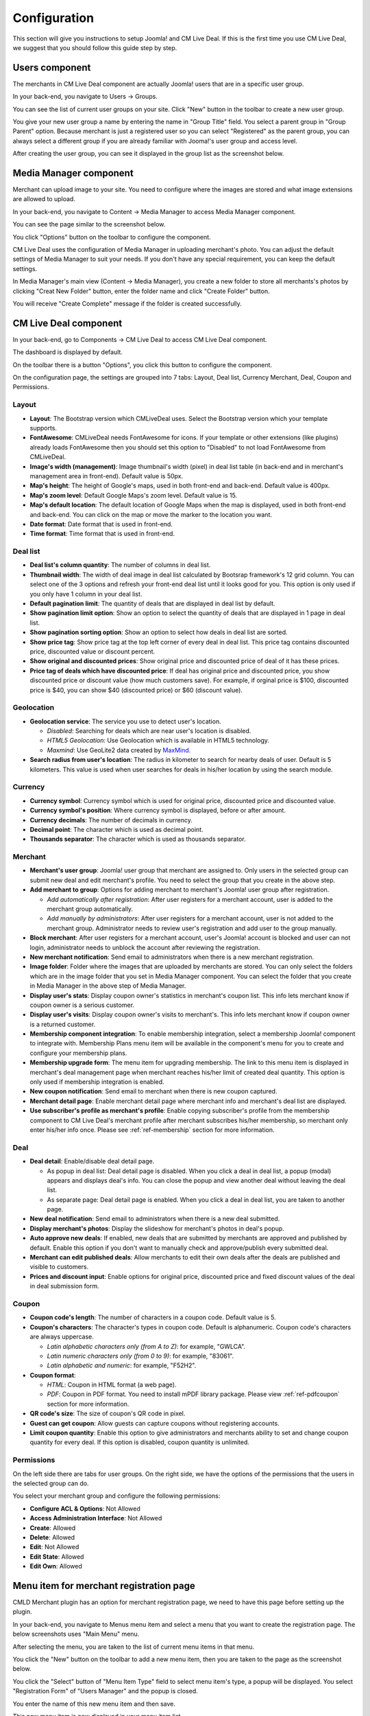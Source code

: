 .. _ref-configuration:

=============
Configuration
=============

This section will give you instructions to setup Joomla! and CM Live Deal. If this is the first time you use CM Live Deal, we suggest that you should follow this guide step by step.

.. _ref-create-merchant-group:

Users component
---------------

The merchants in CM Live Deal component are actually Joomla! users that are in a specific user group.

In your back-end, you navigate to Users -> Groups.

.. image:: ../images/com_users_group_menu.jpg

You can see the list of current user groups on your site. Click "New" button in the toolbar to create a new user group.

.. image:: ../images/com_users_group_list.jpg

You give your new user group a name by entering the name in "Group Title" field. You select a parent group in "Group Parent" option. Because merchant is just a registered user so you can select "Registered" as the parent group, you can always select a different group if you are already familiar with Jooma!'s user group and access level.

.. image:: ../images/com_users_group_new.jpg

After creating the user group, you can see it displayed in the group list as the screenshot below.

.. image:: ../images/com_users_group_list_saved.jpg

Media Manager component
-----------------------

Merchant can upload image to your site. You need to configure where the images are stored and what image extensions are allowed to upload.

In your back-end, you navigate to Content -> Media Manager to access Media Manager component.

.. image:: ../images/com_media_menu.jpg

You can see the page similar to the screenshot below.

.. image:: ../images/com_media_view.jpg

You click "Options" button on the toolbar to configure the component.

.. image:: ../images/com_media_options.jpg

CM Live Deal uses the configuration of Media Manager in uploading merchant's photo. You can adjust the default settings of Media Manager to suit your needs. If you don't have any special requirement, you can keep the default settings.

In Media Manager's main view (Content -> Media Manager), you create a new folder to store all merchants's photos by clicking "Creat New Folder" button, enter the folder name and click "Create Folder" button.

.. image:: ../images/com_media_create.jpg

You will receive "Create Complete" message if the folder is created successfully.

.. image:: ../images/com_media_success.jpg

CM Live Deal component
----------------------

In your back-end, go to Components -> CM Live Deal to access CM Live Deal component.

.. image:: ../images/com_cmlivedeal_menu.jpg

The dashboard is displayed by default.

.. image:: ../images/com_cmlivedeal_dashboard.jpg

On the toolbar there is a button "Options", you click this button to configure the component.

On the configuration page, the settings are grouped into 7 tabs: Layout, Deal list, Currency Merchant, Deal, Coupon and Permissions.

Layout
^^^^^^

.. image:: ../images/com_cmlivedeal_layout.jpg

* **Layout**: The Bootstrap version which CMLiveDeal uses. Select the Bootstrap version which your template supports.
* **FontAwesome**: CMLiveDeal needs FontAwesome for icons. If your template or other extensions (like plugins) already loads FontAwesome then you should set this option to "Disabled" to not load FontAwesome from CMLiveDeal.
* **Image's width (management)**: Image thumbnail's width (pixel) in deal list table (in back-end and in merchant's management area in front-end). Default value is 50px.
* **Map's height**: The height of Google's maps, used in both front-end and back-end. Default value is 400px.
* **Map's zoom level**: Default Google Maps's zoom level. Default value is 15.
* **Map's default location**: The default location of Google Maps when the map is displayed, used in both front-end and back-end. You can click on the map or move the marker to the location you want.
* **Date format**: Date format that is used in front-end.
* **Time format**: Time format that is used in front-end.

Deal list
^^^^^^^^^

.. image:: ../images/com_cmlivedeal_deal_list.jpg

* **Deal list's column quantity**: The number of columns in deal list.
* **Thumbnail width**: The width of deal image in deal list calculated by Bootsrap framework's 12 grid column. You can select one of the 3 options and refresh your front-end deal list until it looks good for you. This option is only used if you only have 1 column in your deal list.
* **Default pagination limit**: The quantity of deals that are displayed in deal list by default.
* **Show pagination limit option**: Show an option to select the quantity of deals that are displayed in 1 page in deal list.
* **Show pagination sorting option**: Show an option to select how deals in deal list are sorted.
* **Show price tag**: Show price tag at the top left corner of every deal in deal list. This price tag contains discounted price, discounted value or discount percent.
* **Show original and discounted prices**: Show original price and discounted price of deal of it has these prices.
* **Price tag of deals which have discounted price**: If deal has original price and discounted price, you show discounted price or discount value (how much customers save). For example, if orginal price is $100, discounted price is $40, you can show $40 (discounted price) or $60 (discount value).

Geolocation
^^^^^^^^^^^

.. image:: ../images/com_cmlivedeal_geolocation.jpg

* **Geolocation service**: The service you use to detect user's location.

  * *Disabled*: Searching for deals which are near user's location is disabled.
  * *HTML5 Geolocation*: Use Geolocation which is available in HTML5 technology.
  * *Maxmind*: Use GeoLite2 data created by `MaxMind <http://www.maxmind.com>`_.

* **Search radius from user's location**: The radius in kilometer to search for nearby deals of user. Default is 5 kilometers. This value is used when user searches for deals in his/her location by using the search module.

Currency
^^^^^^^^

.. image:: ../images/com_cmlivedeal_currency.jpg

* **Currency symbol**: Currency symbol which is used for original price, discounted price and discounted value.
* **Currency symbol's position**: Where currency symbol is displayed, before or after amount.
* **Currency decimals**: The number of decimals in currency.
* **Decimal point**: The character which is used as decimal point.
* **Thousands separator**: The character which is used as thousands separator.


Merchant
^^^^^^^^

.. image:: ../images/com_cmlivedeal_merchant.jpg

* **Merchant's user group**: Joomla! user group that merchant are assigned to. Only users in the selected group can submit new deal and edit merchant's profile. You need to select the group that you create in the above step.
* **Add merchant to group**: Options for adding merchant to merchant's Joomla! user group after registration.

  * *Add automatically after registration*: After user registers for a merchant account, user is added to the merchant group automatically.
  * *Add manually by administrators*: After user registers for a merchant account, user is not added to the merchant group. Administrator needs to review user's registration and add user to the group manually.

* **Block merchant**: After user registers for a merchant account, user's Joomla! account is blocked and user can not login, administrator needs to unblock the account after reviewing the registration.
* **New merchant notification**: Send email to administrators when there is a new merchant registration.
* **Image folder**: Folder where the images that are uploaded by merchants are stored. You can only select the folders which are in the image folder that you set in Media Manager component. You can select the folder that you create in Media Manager in the above step of Media Manager.
* **Display user's stats**: Display coupon owner's statistics in merchant's coupon list. This info lets merchant know if coupon owner is a serious customer.
* **Display user's visits**: Display coupon owner's visits to merchant's. This info lets merchant know if coupon owner is a returned customer.
* **Membership component integration**: To enable membership integration, select a membership Joomla! component to integrate with. Membership Plans menu item will be available in the component's menu for you to create and configure your membership plans.
* **Membership upgrade form**: The menu item for upgrading membership. The link to this menu item is displayed in merchant's deal management page when merchant reaches his/her limit of created deal quantity. This option is only used if membership integration is enabled.
* **New coupon notification**: Send email to merchant when there is new coupon captured.
* **Merchant detail page**: Enable merchant detail page where merchant info and merchant's deal list are displayed.
* **Use subscriber's profile as merchant's profile**: Enable copying subscriber's profile from the membership component to CM Live Deal's merchant profile after merchant subscribes his/her membership, so merchant only enter his/her info once. Please see :ref:`ref-membership` section for more information.

.. _ref-configuration-deal:

Deal
^^^^

.. image:: ../images/com_cmlivedeal_deal.jpg

* **Deal detail**: Enable/disable deal detail page.

  * As popup in deal list: Deal detail page is disabled. When you click a deal in deal list, a popup (modal) appears and displays deal's info. You can close the popup and view another deal without leaving the deal list.
  * As separate page: Deal detail page is enabled. When you click a deal in deal list, you are taken to another page.

* **New deal notification**: Send email to administrators when there is a new deal submitted.
* **Display merchant's photos**: Display the slideshow for merchant's photos in deal's popup.
* **Auto approve new deals**: If enabled, new deals that are submitted by merchants are approved and published by default. Enable this option if you don't want to manually check and approve/publish every submitted deal.
* **Merchant can edit published deals**: Allow merchants to edit their own deals after the deals are published and visible to customers.
* **Prices and discount input**: Enable options for original price, discounted price and fixed discount values of the deal in deal submission form.

Coupon
^^^^^^

.. image:: ../images/com_cmlivedeal_coupon.jpg

* **Coupon code's length**: The number of characters in a coupon code. Default value is 5.
* **Coupon's characters**: The character's types in coupon code. Default is alphanumeric. Coupon code's characters are always uppercase.

  * *Latin alphabetic characters only (from A to Z)*: for example, "GWLCA".
  * *Latin numeric characters only (from 0 to 9)*: for example, "83061".
  * *Latin alphabetic and numeric*: for example, "F52H2".

* **Coupon format**:

  * *HTML*: Coupon in HTML format (a web page).
  * *PDF*: Coupon in PDF format. You need to install mPDF library package. Please view :ref:`ref-pdfcoupon` section for more information.

* **QR code's size**: The size of coupon's QR code in pixel.
* **Guest can get coupon**: Allow guests can capture coupons without registering accounts.
* **Limit coupon quantity**: Enable this option to give administrators and merchants ability to set and change coupon quantity for every deal. If this option is disabled, coupon quantity is unlimited.

Permissions
^^^^^^^^^^^

.. image:: ../images/com_cmlivedeal_permissions.jpg

On the left side there are tabs for user groups. On the right side, we have the options of the permissions that the users in the selected group can do.

You select your merchant group and configure the following permissions:

* **Configure ACL & Options**: Not Allowed
* **Access Administration Interface**: Not Allowed
* **Create**: Allowed
* **Delete**: Allowed
* **Edit**: Not Allowed
* **Edit State**: Allowed
* **Edit Own**: Allowed

.. _ref-merchant-registration-menu-item:

Menu item for merchant registration page
----------------------------------------

CMLD Merchant plugin has an option for merchant registration page, we need to have this page before setting up the plugin.

In your back-end, you navigate to Menus menu item and select a menu that you want to create the registration page. The below screenshots uses "Main Menu" menu.

.. image:: ../images/menu_registration_menu.jpg

After selecting the menu, you are taken to the list of current menu items in that menu.

.. image:: ../images/menu_registration_list.jpg

You click the "New" button on the toolbar to add a new menu item, then you are taken to the page as the screenshot below.

.. image:: ../images/menu_registration_create.jpg

You click the "Select" button of "Menu Item Type" field to select menu item's type, a popup will be displayed. You select "Registration Form" of "Users Manager" and the popup is closed.

.. image:: ../images/menu_registration_popup.jpg

You enter the name of this new menu item and then save.

.. image:: ../images/menu_registration_name.jpg

This new menu item is now displayed in your menu item list.

.. image:: ../images/menu_registration_list_saved.jpg

CMLD Merchant plugin
-----------------------

CMLD Merchant (CM Live Deal - Merchant) is a Joomla! plugin to insert custom profile fields into Joomla! user profile. CMLD Merchant plugin provides the needed fields for merchant profile.

To configure the plugin, you need to access Extensions -> Plugin Manager.

.. image:: ../images/plg_user_cmldmerchant_menu.jpg

You can search for the plugin by using keyword "merchant", "CM Live Deal", etc... The plugin name is "User - CM Live Deal's merchant profile"

.. image:: ../images/plg_user_cmldmerchant_list.jpg

You click on the plugin name to edit the plugin's setting.

.. image:: ../images/plg_user_cmldmerchant_form.jpg

* **Registration page**: You select the menu item of merchant registration page that you create in the above step.
* **Status**: You set the status to "Enabled".

For profile fields, you have 3 options:

* **Required**: Field is displayed and user must enter value.
* **Optional**: Field is displayed and user can leave field empty.
* **Disabled**: Field is not displayed in profile form.

After saving the plugin, you receive the message "Plugin successfully saved".

.. image:: ../images/plg_user_cmldmerchant_saved.jpg

You can visit the page for merchant registration in your front-end to check if the merchant's profile fields are displayed there. The page could look like the following screenshot.

.. image:: ../images/plg_user_cmldmerchant_frontend.jpg